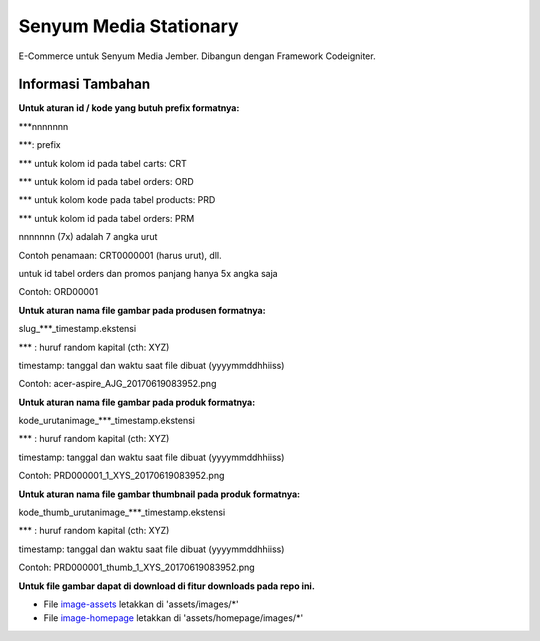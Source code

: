 ###################
Senyum Media Stationary
###################

E-Commerce untuk Senyum Media Jember. Dibangun dengan Framework Codeigniter.



*******************
Informasi Tambahan
*******************

**Untuk aturan id / kode yang butuh prefix formatnya:**

***nnnnnnn

***: prefix

*** untuk kolom id pada tabel carts: CRT

*** untuk kolom id pada tabel orders: ORD

*** untuk kolom kode pada tabel products: PRD

*** untuk kolom id pada tabel orders: PRM

nnnnnnn (7x) adalah 7 angka urut

Contoh penamaan: CRT0000001 (harus urut), dll.

untuk id tabel orders dan promos panjang hanya 5x angka saja

Contoh: ORD00001

**Untuk aturan nama file gambar pada produsen formatnya:**

slug_***_timestamp.ekstensi

*** : huruf random kapital (cth: XYZ)

timestamp: tanggal dan waktu saat file dibuat (yyyymmddhhiiss)

Contoh: acer-aspire_AJG_20170619083952.png

**Untuk aturan nama file gambar pada produk formatnya:**

kode_urutanimage_***_timestamp.ekstensi

*** : huruf random kapital (cth: XYZ)

timestamp: tanggal dan waktu saat file dibuat (yyyymmddhhiiss)

Contoh: PRD000001_1_XYS_20170619083952.png

**Untuk aturan nama file gambar thumbnail pada produk formatnya:**

kode_thumb_urutanimage_***_timestamp.ekstensi

*** : huruf random kapital (cth: XYZ)

timestamp: tanggal dan waktu saat file dibuat (yyyymmddhhiiss)

Contoh: PRD000001_thumb_1_XYS_20170619083952.png


**Untuk file gambar dapat di download di fitur downloads pada repo ini.**

-  File `image-assets <https://bitbucket.org/andrehardika/senyum/downloads/images-assets.zip>`_ letakkan di 'assets/images/*'
-  File `image-homepage <https://bitbucket.org/andrehardika/senyum/downloads/images-homepage.zip>`_ letakkan di 'assets/homepage/images/*'